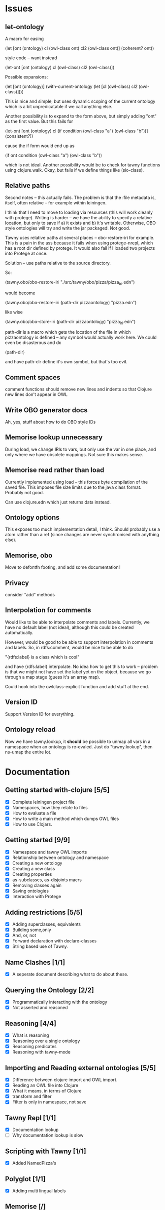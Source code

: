 

* Issues
  
  :PROPERTIES:
  :status_ALL: open closed assigned inprogress
  :type_ALL: bug feature performance refactor
  :severity_ALL: mild medium high critical
  :scheduled_release_ALL: 0.12 1.0 1.1
  :END:

** let-ontology

A macro for easing

(let [ont (ontology)
      cl (owl-class ont)
      cl2 (owl-class ont)]
   (coherent? ont))

style code -- want instead

(let-ont [ont (ontology)
          cl (owl-class)
          cl2 (owl-class)])



Possible expansions:

(let [ont (ontology)]
  (with-current-ontology
     (let [cl (owl-class)
           cl2 (owl-class)])))

This is nice and simple, but uses dynamic scoping of the current ontology
which is a bit unpredicatable if we call anything else. 

Another possibility is to expand to the form above, but simply adding "ont"
as the first value. But this fails for 

(let-ont [ont (ontology)
          cl (if condition
                 (owl-class "a")
                 (owl-class "b"))]
     (consistent?))

cause the if form would end up as 

(if ont condition
   (owl-class "a")
   (owl-class "b"))

which is not ideal. Another possibility would be to check for tawny functions
using clojure.walk. Okay, but fails if we define things like (sio-class).
      


** Relative paths

Second notes -- this actually fails. The problem is that the :file metadata
is, itself, often relative -- for example within leiningen.

I think that I need to move to loading via resources (this will work cleanly
with protege). Writing is harder -- we have the ability to specify a relative
location, but only to save if a) it exists and b) it's writable. Otherwise,
OBO style ontologies will try and write the jar packaged. Not good.


Tawny uses relative paths at several places -- obo-restore-iri for example. 
This is a pain in the ass because it fails when using protege-nrepl, which
has a root dir defined by protege. It would also fail if I loaded two
projects into Protege at once.

Solution -- use paths relative to the source directory.

So:

(tawny.obo/obo-restore-iri "./src/tawny/obo/pizza/pizza_iri.edn")

would become 

(tawny.obo/obo-restore-iri (path-dir pizzaontology) "pizza.edn")

like wise

(tawny.obo/obo-store-iri (path-dir pizzaontology) "pizza_iri.edn")


path-dir is a macro which gets the location of the file in which
pizzaontology is defined -- any symbol would actually work here. We could
even be disasterous and do 

(path-dir)

and have path-dir define it's own symbol, but that's too evil.


** Comment spaces

comment functions should remove new lines and indents so that Clojure new
lines don't appear in OWL


** Write OBO generator docs

Ah, yes, stuff about how to do OBO style IDs


** Memorise lookup unnecessary

During load, we change IRIs to vars, but only use the var in one place, and
only where we have obsolete mappings. Not sure this makes sense.


** Memorise read rather than load

Currently implemented using load -- this forces byte compilation of the saved
file. This imposes file size limits due to the java class format. Probably
not good.

Can use clojure.edn which just returns data instead.


** Ontology options

This exposes too much implementation detail, I think. Should probably use a
atom rather than a ref (since changes are never synchronised with anything
else). 


** Memorise, obo

Move to defontfn footing, and add some documentation!


** Privacy

consider "add" methods 



** Interpolation for comments
   :PROPERTIES:
   :type:     feature
   :severity: medium
   :status:   open
   :scheduled_release:  1.1
   :END:

Would like to be able to interpolate comments and labels. Currently, we
have no default label (not ideal), although this could be created
automatically. 

However, would be good to be able to support interpolation in comments and
labels. So, in rdfs:comment, would be nice to be able to do

"{rdfs:label} is a class which is cool" 

and have {rdfs:label} interpolate. No idea how to get this to work --
problem is that we might not have set the label yet on the object, because we
go through a map stage (guess it's an array map).

Could hook into the owlclass-explicit function and add stuff at the end. 


** Version ID
   :PROPERTIES:
   :type:     feature
   :severity: medium
   :END:

Support Version ID for everything.



** Ontology reload
   :PROPERTIES:
   :type:     feature
   :END:

Now we have tawny.lookup, it *should* be possible to unmap all vars in a
namespace when an ontology is re-evaled. Just do "tawny.lookup", then ns-umap
the entire lot. 


* Documentation 

** Getting started with-clojure [5/5]
 - [X] Complete leiningen project file
 - [X] Namespaces, how they relate to files
 - [X] How to evaluate a file
 - [X] How to write a main method which dumps OWL files
 - [X] How to use Clojars.

** Getting started [9/9]

 - [X] Namespace and tawny OWL imports
 - [X] Relationship between ontology and namespace
 - [X] Creating a new ontology
 - [X] Creating a new class
 - [X] Creating properties
 - [X] as-subclasses, as-disjoints macrs
 - [X] Removing classes again
 - [X] Saving ontologies
 - [X] Interaction with Protege

** Adding restrictions [5/5]
 - [X] Adding superclasses, equivalents
 - [X] Building some,only
 - [X] And, or, not
 - [X] Forward declaration with declare-classes
 - [X] String based use of Tawny.

** Name Clashes [1/1]

 - [X] A seperate document describing what to do about these. 

** Querying the Ontology [2/2]
 - [X] Programmatically interacting with the ontology
 - [X] Not asserted and reasoned

** Reasoning [4/4]
 - [X] What is reasoning
 - [X] Reasoning over a single ontology
 - [X] Reasoning predicates
 - [X] Reasoning with tawny-mode

** Importing and Reading external ontologies [5/5]
 - [X] Difference between clojure import and OWL import.
 - [X] Reading an OWL file into Clojure
 - [X] What it means, in terms of Clojure
 - [X] transform and filter
 - [X] Filter is only in namespace, not save

** Tawny Repl [1/1]
 - [X] Documentation lookup
 - [ ] Why documentation lookup is slow

** Scripting with Tawny [1/1]
 - [X] Added NamedPizza's

** Polyglot [1/1]
 - [X] Adding multi lingual labels
   
** Memorise [/]
 - [ ] What is the problem with read and transform
 - [ ] How memorise helps to solve this problem
 - [ ] How to save a memorisation state
 - [ ] How to load one again.

** Render [/]
 - [ ] What render is for
 - [ ] How render is not necessary for reading
 - [ ] How render is used for documentation
 - [ ] And testing

** Testing [6/6]
 - [X] What is unit testing, how does it look in Clojure
 - [X] How does unit testing apply to ontologies
 - [X] Predicates for use without reasoning
 - [X] How to set up reasoner in a fixture
 - [X] Predicates for use with reasoning
 - [X] probe-classes. 
